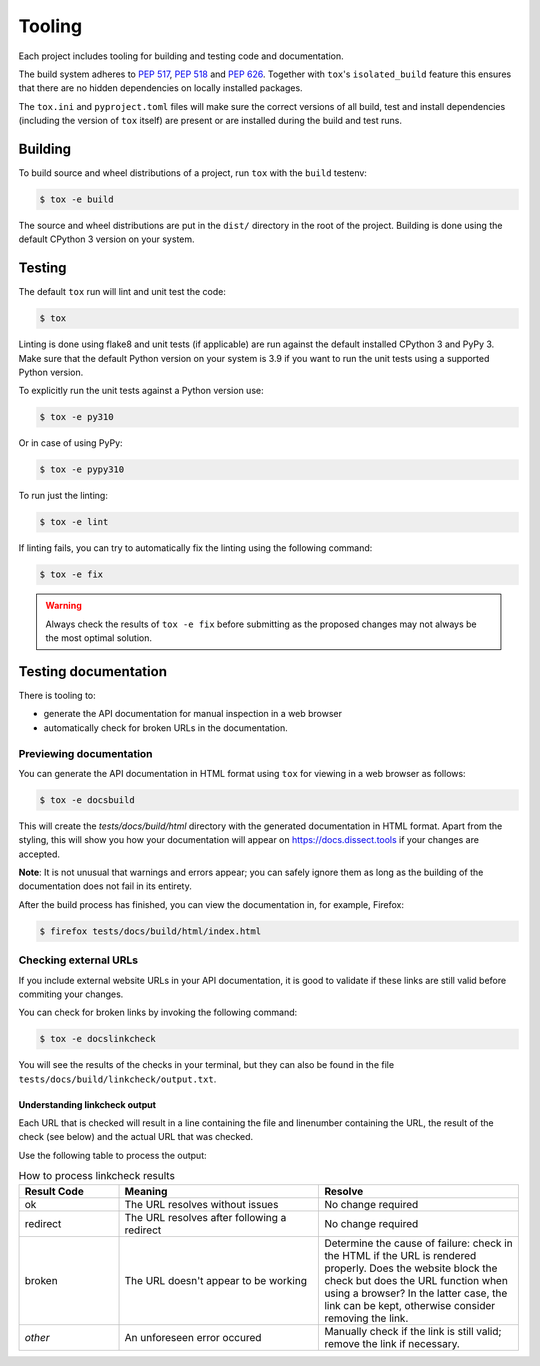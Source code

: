 Tooling
=======

Each project includes tooling for building and testing code and documentation.

The build system adheres to `PEP 517 <https://peps.python.org/pep-0517/>`_, `PEP 518 <https://peps.python.org/pep-0518/>`_
and `PEP 626 <https://peps.python.org/pep-0626>`_.
Together with ``tox``'s ``isolated_build`` feature this ensures that there are no hidden
dependencies on locally installed packages.

The ``tox.ini`` and ``pyproject.toml`` files will make sure the correct
versions of all build, test and install dependencies (including the version of ``tox`` itself) are present or are
installed during the build and test runs.

Building
~~~~~~~~

To build source and wheel distributions of a project, run ``tox`` with the ``build`` testenv:

.. code-block:: console

    $ tox -e build

The source and wheel distributions are put in the ``dist/`` directory in the root of the project. Building is done using
the default CPython 3 version on your system.

Testing
~~~~~~~

The default ``tox`` run will lint and unit test the code:

.. code-block:: console

    $ tox

Linting is done using flake8 and unit tests (if applicable) are run against the default installed CPython 3 and PyPy 3.
Make sure that the default Python version on your system is 3.9 if you want to run the unit tests using a supported
Python version.

To explicitly run the unit tests against a Python version use:

.. code-block:: console

    $ tox -e py310

Or in case of using PyPy:

.. code-block:: console

    $ tox -e pypy310

To run just the linting:

.. code-block:: console

    $ tox -e lint


If linting fails, you can try to automatically fix the linting using the following command:

.. code-block:: console

    $ tox -e fix
    
.. warning::     
    Always check the results of ``tox -e fix`` before submitting as the proposed changes may not always be the most optimal solution.

Testing documentation
~~~~~~~~~~~~~~~~~~~~~

There is tooling to:

- generate the API documentation for manual inspection in a web browser 
- automatically check for broken URLs in the documentation.


Previewing documentation
^^^^^^^^^^^^^^^^^^^^^^^^

You can generate the API documentation in HTML format using ``tox`` for viewing in a web browser as follows:

.. code-block:: console

    $ tox -e docsbuild

This will create the `tests/docs/build/html` directory with the generated documentation in HTML format.
Apart from the styling, this will show you how your documentation will appear 
on https://docs.dissect.tools if your changes are accepted.


**Note**: It is not unusual that warnings and errors appear; you can safely ignore them as long as
the building of the documentation does not fail in its entirety.

After the build process has finished, you can view the documentation in, for example, Firefox:

.. code-block:: console
     
     $ firefox tests/docs/build/html/index.html


Checking external URLs
^^^^^^^^^^^^^^^^^^^^^^

If you include external website URLs in your API documentation, it is good to validate if these 
links are still valid before commiting your changes.

You can check for broken links by invoking the following command:

.. code-block:: console

    $ tox -e docslinkcheck


You will see the results of the checks in your terminal, but they can also be found in the file 
``tests/docs/build/linkcheck/output.txt``.

Understanding linkcheck output
""""""""""""""""""""""""""""""  

Each URL that is checked will result in a line containing the file and linenumber containing the URL, 
the result of the check (see below) and the actual URL that was checked.

Use the following table to process the output:

.. list-table:: How to process linkcheck results
   :widths: 20 40 40
   :header-rows: 1

   * - Result Code
     - Meaning
     - Resolve
   * - ok
     - The URL resolves without issues
     - No change required
   * - redirect
     - The URL resolves after following a redirect
     - No change required
   * - broken
     - The URL doesn't appear to be working
     - Determine the cause of failure: check in the HTML if the URL is rendered properly. Does the website block the check but does the URL function when using a browser? In the latter case, the link can be kept, otherwise consider removing the link.
   * - *other*
     - An unforeseen error occured
     - Manually check if the link is still valid; remove the link if necessary.


